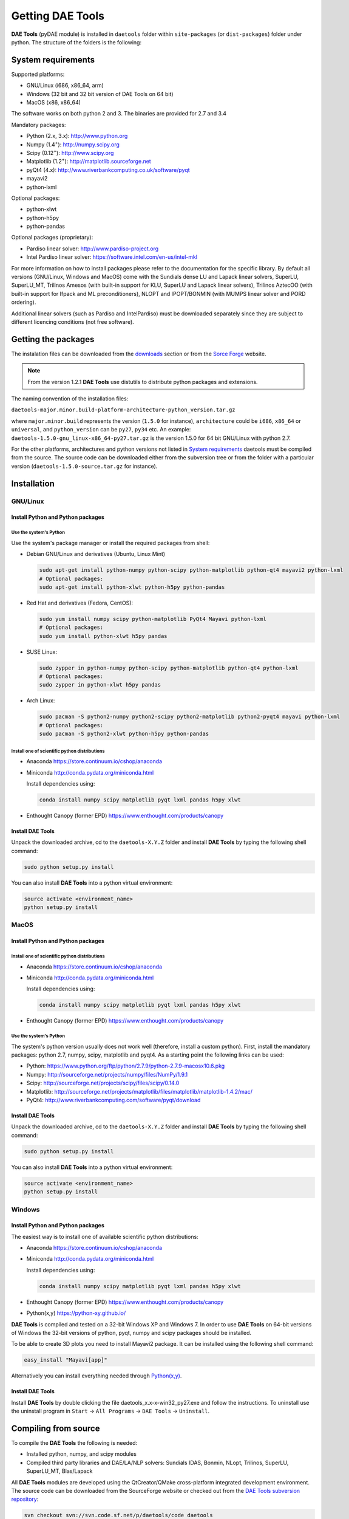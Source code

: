 *****************
Getting DAE Tools
*****************
..
    Copyright (C) Dragan Nikolic, 2016
    DAE Tools is free software; you can redistribute it and/or modify it under the
    terms of the GNU General Public License version 3 as published by the Free Software
    Foundation. DAE Tools is distributed in the hope that it will be useful, but WITHOUT
    ANY WARRANTY; without even the implied warranty of MERCHANTABILITY or FITNESS FOR A
    PARTICULAR PURPOSE. See the GNU General Public License for more details.
    You should have received a copy of the GNU General Public License along with the
    DAE Tools software; if not, see <http://www.gnu.org/licenses/>.

**DAE Tools** (pyDAE module) is installed in ``daetools`` folder within ``site-packages`` (or ``dist-packages``)
folder under python. The structure of the folders is the following:

.. figure:: _static/daetools_folder_structure.png
   :align: center

..
  * ``daetools``

    * ``code_generators``
    * ``dae_plotter``
    * ``dae_simulator``
    * ``docs``
    * ``examples``
    * ``pyDAE``
    * ``solvers``
    * ``solibs``
    * ``unit_tests``

System requirements
===================

Supported platforms:
    
* GNU/Linux (i686, x86_64, arm)
* Windows (32 bit and 32 bit version of DAE Tools on 64 bit)
* MacOS (x86, x86_64)

The software works on both python 2 and 3. The binaries are provided for 2.7 and 3.4

Mandatory packages:

* Python (2.x, 3.x): `<http://www.python.org>`_
* Numpy (1.4\ :sup:`+`): `<http://numpy.scipy.org>`_
* Scipy (0.12\ :sup:`+`): `<http://www.scipy.org>`_
* Matplotlib (1.2\ :sup:`+`): `<http://matplotlib.sourceforge.net>`_
* pyQt4 (4.x): `<http://www.riverbankcomputing.co.uk/software/pyqt>`_
* mayavi2
* python-lxml

Optional packages:

* python-xlwt
* python-h5py
* python-pandas

Optional packages (proprietary):

* Pardiso linear solver: `<http://www.pardiso-project.org>`_
* Intel Pardiso linear solver: `<https://software.intel.com/en-us/intel-mkl>`_

For more information on how to install packages please refer to the documentation for the specific library.
By default all versions (GNU/Linux, Windows and MacOS) come with the Sundials dense LU and Lapack linear
solvers, SuperLU, SuperLU_MT, Trilinos Amesos (with built-in support for KLU, SuperLU and Lapack linear solvers),
Trilinos AztecOO (with built-in support for Ifpack and ML preconditioners), NLOPT and IPOPT/BONMIN
(with MUMPS linear solver and PORD ordering).

Additional linear solvers (such as Pardiso and IntelPardiso) must be downloaded
separately since they are subject to different licencing conditions (not free software).

Getting the packages
====================

The instalation files can be downloaded from the `downloads <http://daetools.com/downloads.html>`_ section
or from the `Sorce Forge <https://sourceforge.net/projects/daetools/files>`_ website.

.. note:: From the version 1.2.1 **DAE Tools** use distutils to distribute python packages and extensions.

The naming convention of the installation files:

``daetools-major.minor.build-platform-architecture-python_version.tar.gz``

where ``major.minor.build`` represents the version (``1.5.0`` for instance), ``architecture`` could be ``i686``, ``x86_64``
or ``universal``, and ``python_version`` can be ``py27``, ``py34`` etc. An example:
``daetools-1.5.0-gnu_linux-x86_64-py27.tar.gz`` is the version 1.5.0 for 64 bit GNU/Linux with python 2.7.

For the other platforms, architectures and python versions not listed in `System requirements`_
daetools must be compiled from the source.
The source code can be downloaded either from the subversion tree or from the folder with a particular version
(``daetools-1.5.0-source.tar.gz`` for instance).

Installation
============

GNU/Linux
---------

Install Python and Python packages
++++++++++++++++++++++++++++++++++
Use the system's Python
///////////////////////

Use the system's package manager or install the required packages from shell:

* Debian GNU/Linux and derivatives (Ubuntu, Linux Mint)

  .. code-block:: bash

     sudo apt-get install python-numpy python-scipy python-matplotlib python-qt4 mayavi2 python-lxml
     # Optional packages:
     sudo apt-get install python-xlwt python-h5py python-pandas

* Red Hat and derivatives (Fedora, CentOS):

  .. code-block:: bash

     sudo yum install numpy scipy python-matplotlib PyQt4 Mayavi python-lxml
     # Optional packages:
     sudo yum install python-xlwt h5py pandas

* SUSE Linux:

  .. code-block:: bash

     sudo zypper in python-numpy python-scipy python-matplotlib python-qt4 python-lxml
     # Optional packages:
     sudo zypper in python-xlwt h5py pandas

* Arch Linux:

  .. code-block:: bash

     sudo pacman -S python2-numpy python2-scipy python2-matplotlib python2-pyqt4 mayavi python-lxml
     # Optional packages:
     sudo pacman -S python2-xlwt python-h5py python-pandas

Install one of scientific python distributions
//////////////////////////////////////////////

* Anaconda `<https://store.continuum.io/cshop/anaconda>`_
* Miniconda `<http://conda.pydata.org/miniconda.html>`_

  Install dependencies using:

  .. code-block:: bash

     conda install numpy scipy matplotlib pyqt lxml pandas h5py xlwt

* Enthought Canopy (former EPD) `<https://www.enthought.com/products/canopy>`_

Install DAE Tools
+++++++++++++++++
Unpack the downloaded archive, cd to the ``daetools-X.Y.Z`` folder and install **DAE Tools** by typing
the following shell command:

.. code-block:: bash

   sudo python setup.py install

You can also install **DAE Tools** into a python virtual environment:

.. code-block:: bash

   source activate <environment_name>
   python setup.py install


MacOS
-----
Install Python and Python packages
++++++++++++++++++++++++++++++++++

Install one of scientific python distributions
//////////////////////////////////////////////
* Anaconda `<https://store.continuum.io/cshop/anaconda>`_
* Miniconda `<http://conda.pydata.org/miniconda.html>`_

  Install dependencies using:
      
  .. code-block:: bash

    conda install numpy scipy matplotlib pyqt lxml pandas h5py xlwt
  
* Enthought Canopy (former EPD) `<https://www.enthought.com/products/canopy>`_

Use the system's Python
///////////////////////
The system's python version usually does not work well (therefore, install a custom python).
First, install the mandatory packages: python 2.7, numpy, scipy, matplotlib and pyqt4.
As a starting point the following links can be used:

* Python: `<https://www.python.org/ftp/python/2.7.9/python-2.7.9-macosx10.6.pkg>`_
* Numpy: `<http://sourceforge.net/projects/numpy/files/NumPy/1.9.1>`_
* Scipy: `<http://sourceforge.net/projects/scipy/files/scipy/0.14.0>`_
* Matplotlib: `<http://sourceforge.net/projects/matplotlib/files/matplotlib/matplotlib-1.4.2/mac/>`_
* PyQt4: `<http://www.riverbankcomputing.com/software/pyqt/download>`_

Install DAE Tools
+++++++++++++++++
Unpack the downloaded archive, cd to the ``daetools-X.Y.Z`` folder and install **DAE Tools** by typing
the following shell command:

.. code-block:: bash

    sudo python setup.py install

You can also install **DAE Tools** into a python virtual environment:

.. code-block:: bash

   source activate <environment_name>
   python setup.py install


Windows
-------
Install Python and Python packages
++++++++++++++++++++++++++++++++++
The easiest way is to install one of available scientific python distributions:
    
* Anaconda `<https://store.continuum.io/cshop/anaconda>`_
* Miniconda `<http://conda.pydata.org/miniconda.html>`_
  
  Install dependencies using:

  .. code-block:: bash

     conda install numpy scipy matplotlib pyqt lxml pandas h5py xlwt
  
* Enthought Canopy (former EPD) `<https://www.enthought.com/products/canopy>`_
* Python(x,y) `<https://python-xy.github.io/>`_

**DAE Tools** is compiled and tested on a 32-bit Windows XP and Windows 7. In order to use **DAE Tools** on
64-bit versions of Windows the 32-bit versions of python, pyqt, numpy and scipy packages should be installed.

..
    First install the mandatory packages: python, numpy, scipy, matplotlib and pyqt4.
    As a starting point the following links can be used:

    * Python 2.7: `<http://www.python.org/ftp/python/2.7.9/python-2.7.9.msi>`_
    * Numpy: `<http://sourceforge.net/projects/numpy/files/NumPy/1.9.1/numpy-1.9.1-win32-superpack-python2.7.exe/download>`_
    * Scipy: `<http://sourceforge.net/projects/scipy/files/scipy/0.14.0/scipy-0.14.0-win32-superpack-python2.7.exe/download>`_
    * Matplotlib: `<http://sourceforge.net/projects/matplotlib/files/matplotlib/matplotlib-1.4.2/windows/matplotlib-1.4.2.win32-py2.7.exe/download>`_
    * PyQt4: `<http://sourceforge.net/projects/pyqt/files/PyQt4/PyQt-4.11.3/PyQt4-4.11.3-gpl-Py2.7-Qt4.8.6-x32.exe>`_

To be able to create 3D plots you need to install Mayavi2 package. It can be installed using the following shell command:

.. code-block:: bash

    easy_install "Mayavi[app]"

    
Alternatively you can install everything needed through `Python(x,y) <http://www.pythonxy.com>`_.

Install DAE Tools
+++++++++++++++++
Install **DAE Tools** by double clicking the file daetools_x.x-x-win32_py27.exe and follow the instructions.
To uninstall use the uninstall program in ``Start`` -> ``All Programs`` -> ``DAE Tools`` -> ``Uninstall``.

..
    Additional linear equation solvers (proprietary)
    ------------------------------------------------
    Optionally you can also install proprietary `AMD ACML <http://www.amd.com/acml>`_ and
    `Intel MKL <http://software.intel.com/en-us/intel-mkl/>`_ libraries.
    Please follow the installation procedures in the documentation. **pyAmdACML** and **pyIntelMKL/pyIntelPardiso**
    modules are compiled against ACML 4.4.0 and MKL 10.2.5.035 respectively. Also have a look on the licensing
    conditions (**these libraries are not** `**free software** <http://www.gnu.org/philosophy/free-sw.html>`_).

    In order to use AMD ACML and Intel MKL libraries you have to do some additional configuration.
    You can follow the instructions in the corresponding package documentation or do a quick setup as described below:

    #**GNU/Linux**: setup for a single user<br /> Copy `<acml_mkl_bashrc this file>`_ to your home folder,
    edit it so that it reflects your installation and add the line. $HOME/acml_mkl_bashrc  at the end of $HOME/.bashrc file
    #**GNU/Linux**: setup for all users<br /> Subject to your machine architecture and library versions
    (here **x86_64** GNU/Linux with **ACML v4.4.0** and **MKL v10.2.5.035**), put the following lines in
    /etc/ld.so.conf and execute ldconfig: /opt/intel/mkl/10.2.5.035/lib/em64t /opt/acml4.4.0/gfortran64_mp/lib
    #**Windows XP**:<br /> If not already added, add the following line to your **PATH** environment variable
    (Control Panel -> System): c:\AMD\acml4.4.0\ifort32_mp\lib;c:\Intel\MKL\10.2.5.035\ia32\bin\

    
Compiling from source
=====================

To compile the **DAE Tools** the following is needed:
    
* Installed python, numpy, and scipy modules
* Compiled third party libraries and DAE/LA/NLP solvers: Sundials IDAS, Bonmin, NLopt, Trilinos, SuperLU, SuperLU_MT,
  Blas/Lapack

All **DAE Tools** modules are developed using the QtCreator/QMake cross-platform integrated development environment.
The source code can be downloaded from the SourceForge website or checked out from the
`DAE Tools subversion repository <https://svn.code.sf.net/p/daetools/code>`_:

.. code-block:: bash

    svn checkout svn://svn.code.sf.net/p/daetools/code daetools


GNU/Linux and MacOS
-------------------

.. _the_easy_way:

From the command line (the easy way)
++++++++++++++++++++++++++++++++++++
First, install all the necessary dependencies by executing ``install_python_dependencies_linux.sh`` and
``install_dependencies_linux.sh`` shell script located in the ``trunk`` directory.
They will check the OS you are running (currently Debian, Ubuntu, Linux Mint, CentOS, Suse Linux,
Arch Linux and Fedora are supported but other can be easily added) and install all necessary packages needed for **DAE Tools**
development.

.. code-block:: bash

    # 'lsb_release' command might be missing on some GNU/Linux platforms
    # and has to be installed before proceeding.
    # On Debian based systems:
    # sudo apt-get install lsb-release
    # On red Hat based systems:
    # sudo yum install redhat-lsb

    cd daetools/trunk
    sh install_dependencies_linux.sh


Then, compile the third party libraries by executing ``compile_libraries_linux.sh`` shell script located in the
``trunk`` directory. The script will download all necessary source archives from the **DAE Tools** SourceForge web-site,
unpack them, apply changes and compile them. If all dependencies are installed there should not be problems compiling
the libraries.

.. code-block:: bash

    sh compile_libraries_linux.sh all

.. note:: There are known problems to compile the older bonmin and trilinos libraries using GNU GCC 4.6. This has been fixed
          in bonmin 1.5+ and trilinos 10.8+ versions. Therefore, either GCC 4.5 and below or the recent
          versions of bonmin/trilinos libraries should be used.

Finally, compile the **DAE Tools** libraries and python modules by executing ``compile_linux.sh`` shell script located
in the ``trunk`` directory. The script accepts one argument specifying projects that should be compiled. Any of the
following is accepted: ``all``, ``core``, ``pydae``, ``solvers``, ``superlu``, ``superlu_mt``, ``superlu_cuda``,
``cusp``, ``trilinos``, ``bonmin``, ``ipopt``, and ``nlopt``. If ``all`` is specified the script will compile
``dae``, ``superlu``, ``superlu_mt``, ``trilinos``, ``bonmin``, ``ipopt``, and ``nlopt`` projects.

.. code-block:: bash

    sh compile_linux.sh all
    # Or for instance:
    # sh compile_linux.sh dae superlu nlopt


All python extensions are located in platform-dependent locations in ``trunk/daetools-package/daetools/pyDAE`` and
``trunk/daetools-package/daetools/solvers`` folders.

**DAE Tools** can be now installed using the information from the sections above.

.. _from_qtcreator_ide:

From QtCreator IDE
++++++++++++++++++
DAE Tools can also be compiled from within QtCreator IDE. First install dependencies and compile third party libraries
(as explained in :ref:`The easy way <the_easy_way>`) and then do the following:
    
* Do not do the shadow build. Uncheck it (for all projects) and build everything in the release folder
* Choose the right specification file for your platform (usually it is done automatically by the IDE, but double-check it):
    
  * for GNU/Linux use ``-spec linux-g++``
  * for MacOS use ``-spec macx-g++``

* Compile the ``dae`` project (you can add the additional Make argument ``-jN`` to speed-up the compilation process,
  where N is the number of processors plus one; for instance on the quad-core machine you can use ``-j5``)
* Compile ``SuperLU/SuperLU_MT/SuperLU_CUDA`` and ``Bonmin/Ipopt`` solvers.
  ``SuperLU/SuperLU_MT/SuperLU_CUDA`` and ``Bonmin/Ipopt`` share the same code and the same project file so some
  hacking is needed. Here are the instructions how to compile them:
    
  * Compiling ``libcdaeBONMIN_MINLPSolver.a`` and ``pyBONMIN.so``:
 
    * Set ``CONFIG += BONMIN`` in ``BONMIN_MINLPSolver.pro``, run ``qmake`` and then compile
    * Set ``CONFIG += BONMIN`` in ``pyBONMIN.pro``, run ``qmake`` and then compile
  
  * Compiling ``libcdaeIPOPT_NLPSolver.a`` and ``pyIPOPT.so``:
 
    * Set ``CONFIG += IPOPT`` in ``BONMIN_MINLPSolver.pro``, run ``qmake`` and then compile
    * Set ``CONFIG += IPOPT`` in ``pyBONMIN.pro``, run ``qmake`` and then compile
  
  * Compiling ``libcdaeSuperLU_LASolver.a`` and ``pySuperLU.so``:
 
    * Set ``CONFIG += SuperLU`` in ``LA_SuperLU.pro``, run ``qmake`` and then compile
    * Set ``CONFIG += SuperLU`` in ``pySuperLU.pro``, run ``qmake`` and then compile
  
  * Compiling ``libcdaeSuperLU_MT_LASolver.a`` and ``pySuperLU_MT.so``:
 
    * Set ``CONFIG += SuperLU_MT`` in ``LA_SuperLU.pro``, run ``qmake`` and then compile
    * Set ``CONFIG += SuperLU_MT`` in ``pySuperLU.pro``, run ``qmake`` and then compile
  
  * Compiling ``libcdaeSuperLU_CUDA_LASolver.a`` and ``pySuperLU_CUDA.so``:
 
    * Set ``CONFIG += SuperLU_CUDA`` in ``LA_SuperLU.pro``, run ``qmake`` and then compile
    * Set ``CONFIG += SuperLU_CUDA`` in ``pySuperLU.pro``, run ``qmake`` and then compile

* Compile the ``LA_Trilinos_Amesos`` project

Windows
-------
DAE Tools support cross-compilation since the version 1.3.0. For more information about the gcc toolchain and options
read the help sections in compile_libraries_linux.sh and compile_linux.sh scripts.

.. note:: Compiling all third party libraries and **DAE Tools** projects requires a mental gymnastics
          impossible to describe by any human language.

..
    Necessary tools: `QtCreator <http://qt.nokia.com/products/developer-tools>`_,
    `Microsoft VC++ <http://www.microsoft.com/download/en/details.aspx?displaylang=en&id=14597>`_
    and `G95 Fortran <http://www.g95.org>`_ compiler (Mumps only).

    **DAE Tools** should be compiled from within QtCreator IDE:

    * Unpack the downloaded archive ``bonmin-trilinos-idas-superlu-nlopt-mumps-g95-msvc-win32.zip`` into the
    ``daetools/trunk`` folder. All libraries are compiled with MS VC++ 2008 Express edition (the most likely other
    versions of MS VC++ will also work). Mumps Fortran 95 files are compiled with G95 Fortran compiler.

    * Path to ``libf95.a`` and ``libgcc.a`` libraries should be set in ``dae.pri`` config file.
    For instance, if G95 is installed in ``c:\g95`` set the ``G95_LIBDIR`` variable to:
    ``G95_LIBDIR = c:\g95\lib\gcc-lib\i686-pc-mingw32\4.1.2``

    * Follow the instructions for compiling **DAE Tools** described in :ref:`From QtCreator IDE <from_qtcreator_ide>` section above.

    .. note:: superlu_mt and superlu_cuda cannot be compiled on Windows at the moment.

**DAE Tools** can be now installed using the information from the sections above.
